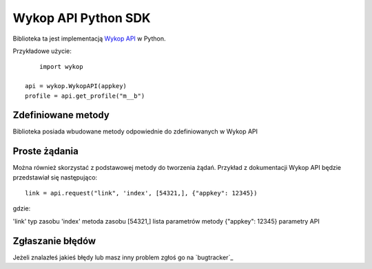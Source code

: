 Wykop API Python SDK
=========

Biblioteka ta jest implementacją `Wykop API`_ w Python.

.. _Wykop API: http://www.wykop.pl/developers/api/

Przykładowe użycie:

::

	import wykop

    api = wykop.WykopAPI(appkey)
    profile = api.get_profile("m__b")

Zdefiniowane metody 
-----------------

Biblioteka posiada wbudowane metody odpowiednie do zdefiniowanych w Wykop API

+--------------+-------------------+ 
| Metoda API   | Metoda SDK        | 
+==============+===================+ 
| Profile                          | 
+==============+===================+ 
| Index        | get_profile       | 
+--------------+-------------------+ 
| Added        | get_profile_links |
+--------------+-------------------+ 
| User                             | 
+==============+===================+ 
| Login        | user_login        | 
+--------------+-------------------+ 

Proste żądania
-----------------

Można również skorzystać z podstawowej metody do tworzenia żądań. Przykład z dokumentacji Wykop API będzie przedstawiał się następująco:

::

	link = api.request("link", 'index', [54321,], {"appkey": 12345})

gdzie:

'link'              typ zasobu
'index'             metoda zasobu
[54321,]            lista parametrów metody
{"appkey": 12345}   parametry API

Zgłaszanie błędów
-----------------

Jeżeli znalazłeś jakieś błędy lub masz inny problem zgłoś go na `bugtracker`_

.. _Wykop API Python SDK bugtracker: https://github.com/p1c2u/wykop-sdk/issues
